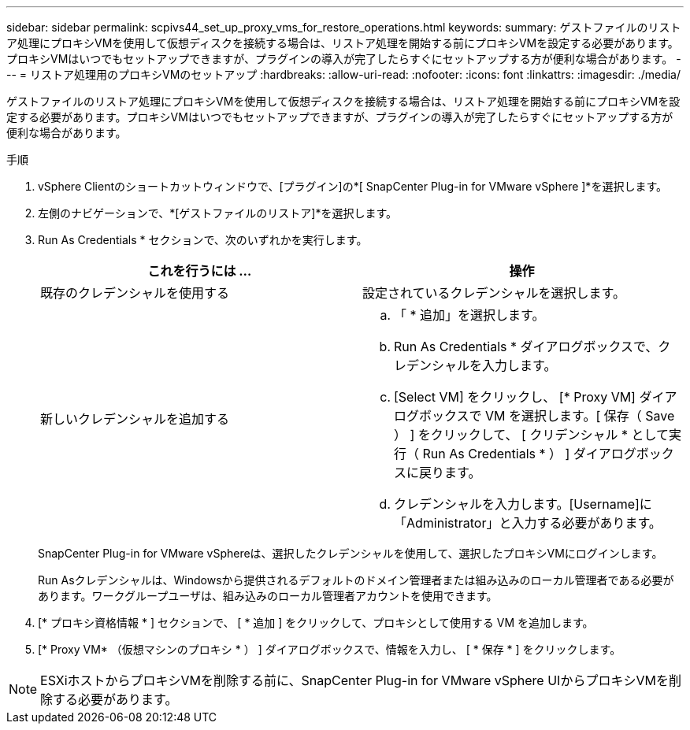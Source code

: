 ---
sidebar: sidebar 
permalink: scpivs44_set_up_proxy_vms_for_restore_operations.html 
keywords:  
summary: ゲストファイルのリストア処理にプロキシVMを使用して仮想ディスクを接続する場合は、リストア処理を開始する前にプロキシVMを設定する必要があります。プロキシVMはいつでもセットアップできますが、プラグインの導入が完了したらすぐにセットアップする方が便利な場合があります。 
---
= リストア処理用のプロキシVMのセットアップ
:hardbreaks:
:allow-uri-read: 
:nofooter: 
:icons: font
:linkattrs: 
:imagesdir: ./media/


[role="lead"]
ゲストファイルのリストア処理にプロキシVMを使用して仮想ディスクを接続する場合は、リストア処理を開始する前にプロキシVMを設定する必要があります。プロキシVMはいつでもセットアップできますが、プラグインの導入が完了したらすぐにセットアップする方が便利な場合があります。

.手順
. vSphere Clientのショートカットウィンドウで、[プラグイン]の*[ SnapCenter Plug-in for VMware vSphere ]*を選択します。
. 左側のナビゲーションで、*[ゲストファイルのリストア]*を選択します。
. Run As Credentials * セクションで、次のいずれかを実行します。
+
|===
| これを行うには ... | 操作 


| 既存のクレデンシャルを使用する | 設定されているクレデンシャルを選択します。 


| 新しいクレデンシャルを追加する  a| 
.. 「 * 追加」を選択します。
.. Run As Credentials * ダイアログボックスで、クレデンシャルを入力します。
.. [Select VM] をクリックし、 [* Proxy VM] ダイアログボックスで VM を選択します。[ 保存（ Save ） ] をクリックして、 [ クリデンシャル * として実行（ Run As Credentials * ） ] ダイアログボックスに戻ります。
.. クレデンシャルを入力します。[Username]に「Administrator」と入力する必要があります。


|===
+
SnapCenter Plug-in for VMware vSphereは、選択したクレデンシャルを使用して、選択したプロキシVMにログインします。

+
Run Asクレデンシャルは、Windowsから提供されるデフォルトのドメイン管理者または組み込みのローカル管理者である必要があります。ワークグループユーザは、組み込みのローカル管理者アカウントを使用できます。

. [* プロキシ資格情報 * ] セクションで、 [ * 追加 ] をクリックして、プロキシとして使用する VM を追加します。
. [* Proxy VM* （仮想マシンのプロキシ * ） ] ダイアログボックスで、情報を入力し、 [ * 保存 * ] をクリックします。



NOTE: ESXiホストからプロキシVMを削除する前に、SnapCenter Plug-in for VMware vSphere UIからプロキシVMを削除する必要があります。
